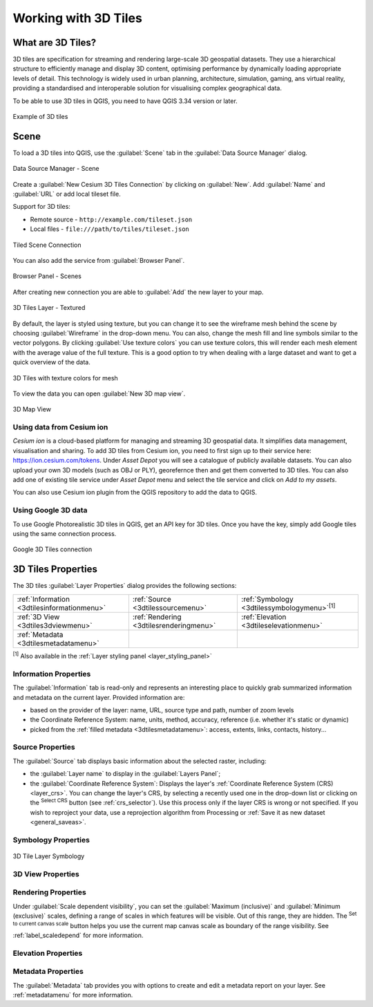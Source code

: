 .. index:: 3D Tiles, 3d tiles properties
.. _`label_3d_tiles`:

*************************
Working with 3D Tiles
*************************

.. only:: html

   .. contents::
      :local:

What are 3D Tiles?
======================

3D tiles are specification for streaming and rendering large-scale 3D
geospatial datasets. They use a hierarchical structure to efficiently manage 
and display 3D content, optimising performance by dynamically loading
appropriate levels of detail. This technology is widely used in urban 
planning, architecture, simulation, gaming, ans virtual reality, providing
a standardised and interoperable solution for visualising complex geographical
data.

To be able to use 3D tiles in QGIS, 
you need to have QGIS 3.34 version or later.

.. _figure_3d_tiles_example:

.. figure:: img/3d_tiles.png
   :align: center

   Example of 3D tiles


Scene
=====

To load a 3D tiles into QGIS, use the |tiledSceneLayer| :guilabel:`Scene` tab
in the :guilabel:`Data Source Manager` dialog. 

.. _figure_scene:

.. figure:: img/scene.png
   :align: center

   Data Source Manager - Scene

Create a :guilabel:`New Cesium 3D Tiles Connection` by clicking on 
:guilabel:`New`. Add :guilabel:`Name` and :guilabel:`URL` or add
local tileset file.

Support for 3D tiles:

* Remote source - ``http://example.com/tileset.json``
* Local files - ``file:///path/to/tiles/tileset.json``

.. _figure_tiled_scene_connection:

.. figure:: img/tiled_scene_connection.png
   :align: center

   Tiled Scene Connection 

You can also add the service from :guilabel:`Browser Panel`.

.. _figure_browser_scene:

.. figure:: img/browser_scene.png
   :align: center

   Browser Panel - Scenes

After creating new connection you are able to :guilabel:`Add` the new layer
to your map. 

.. _figure_3d_tiles_layer:

.. figure:: img/3d_tiles_layer.png
   :align: center

   3D Tiles Layer - Textured

By default, the layer is styled using texture, but you can change it 
to see the wireframe mesh behind the scene by choosing :guilabel:`Wireframe` 
in the drop-down menu. You can also, change the mesh fill and line symbols 
similar to the vector polygons. 
By clicking |checkbox| :guilabel:`Use texture colors` you can use texture 
colors, this will render each mesh element with the average value of the full 
texture. This is a good option to try when dealing with a large dataset and
want to get a quick overview of the data.

.. _figure_3d_tiles_texture_mesh:

.. figure:: img/3d_tiles_texture_mesh.png
   :align: center

   3D Tiles with texture colors for mesh

To view the data you can open |new3DMap| :guilabel:`New 3D map view`.

.. _figure_3d_tiles_map_view:

.. figure:: img/3d_tiles_map_view.png
   :align: center

   3D Map View

Using data from Cesium ion 
--------------------------

*Cesium ion* is a cloud-based platform for managing and streaming 3D geospatial
data. It simplifies data management, visualisation and sharing. To add 3D tiles
from Cesium ion, you need to first sign up to their service 
here: https://ion.cesium.com/tokens. Under *Asset Depot* you will see a 
catalogue of publicly available datasets. You can also upload your 
own 3D models (such as OBJ or PLY), georefernce then and get them converted to
3D tiles. You can also add one of existing tile service under *Asset Depot* 
menu and select the tile service and click on *Add to my assets*.

You can also use Cesium ion plugin from the QGIS repository 
to add the data to QGIS.

Using Google 3D data
--------------------

To use Google Photorealistic 3D tiles in QGIS, get an API key for 3D tiles. 
Once you have the key, simply add Google tiles using the same 
connection process.

.. _figure_google_3d_tiles:

.. figure:: img/google_3d_tiles.png
   :align: center

   Google 3D Tiles connection 

.. _3dtiles_properties:

3D Tiles Properties
===================

The 3D tiles :guilabel:`Layer Properties` dialog provides the following sections:

.. list-table::

   * - |metadata| :ref:`Information <3dtilesinformationmenu>`
     - |system| :ref:`Source <3dtilessourcemenu>`
     - |symbology| :ref:`Symbology <3dtilessymbologymenu>`:sup:`[1]`
   * - |3d| :ref:`3D View <3dtiles3dviewmenu>`
     - |rendering| :ref:`Rendering <3dtilesrenderingmenu>`
     - |elevationscale| :ref:`Elevation <3dtileselevationmenu>`
   * - |editMetadata| :ref:`Metadata <3dtilesmetadatamenu>`
     -
     -


:sup:`[1]` Also available in the :ref:`Layer styling panel <layer_styling_panel>`


.. _3dtilesinformationmenu:

Information Properties
----------------------

The :guilabel:`Information` tab is read-only and represents an interesting
place to quickly grab summarized information and metadata on the current layer.
Provided information are:

* based on the provider of the layer: name, URL, source type and path, number
  of zoom levels
* the Coordinate Reference System: name, units, method, accuracy, reference
  (i.e. whether it's static or dynamic)
* picked from the :ref:`filled metadata <3dtilesmetadatamenu>`: access,
  extents, links, contacts, history...

.. _3dtilessourcemenu:

Source Properties
-----------------

The |system| :guilabel:`Source` tab displays basic information about
the selected raster, including:

* the :guilabel:`Layer name` to display in the :guilabel:`Layers Panel`;
* the :guilabel:`Coordinate Reference System`:
  Displays the layer's
  :ref:`Coordinate Reference System (CRS) <layer_crs>`.
  You can change the layer's CRS, by selecting a recently used one in
  the drop-down list or clicking on the |setProjection|
  :sup:`Select CRS` button (see :ref:`crs_selector`).
  Use this process only if the layer CRS is wrong or not specified.
  If you wish to reproject your data, use a reprojection algorithm
  from Processing or
  :ref:`Save it as new dataset <general_saveas>`.

.. _3dtilessymbologymenu:

Symbology Properties
------------------------------

.. _figure_3d_tiles_symbology:

.. figure:: img/3d_tiles_symbology.png
   :align: center

   3D Tile Layer Symbology

.. _3dtiles3dviewmenu:

3D View Properties
------------------

.. _3dtilesrenderingmenu:

Rendering Properties
--------------------

Under |unchecked| :guilabel:`Scale dependent visibility`,
you can set the :guilabel:`Maximum (inclusive)`
and :guilabel:`Minimum (exclusive)` scales,
defining a range of scales in which features will be visible.
Out of this range, they are hidden.
The |mapIdentification| :sup:`Set to current canvas scale` button helps you
use the current map canvas scale as boundary of the range visibility.
See :ref:`label_scaledepend` for more information.

.. _3dtileselevationmenu:

Elevation Properties
--------------------

.. index:: Metadata, Metadata editor, Keyword
.. _3dtilesmetadatamenu:

Metadata Properties
-------------------

The |editMetadata| :guilabel:`Metadata` tab provides you with options
to create and edit a metadata report on your layer.
See :ref:`metadatamenu` for more information.


.. Substitutions definitions - AVOID EDITING PAST THIS LINE
   This will be automatically updated by the find_set_subst.py script.
   If you need to create a new substitution manually,
   please add it also to the substitutions.txt file in the
   source folder.

.. |editMetadata| image:: /static/common/editmetadata.png
   :width: 1.2em
.. |symbology| image:: /static/common/symbology.png
   :width: 2em
.. |tiledSceneLayer| image:: /static/common/mIconTiledSceneLayer.png
   :width: 1.5em 
.. |checkbox| image:: /static/common/checkbox.png
   :width: 1.3em
.. |new3DMap| image:: /static/common/mActionNew3DMap.png
   :width: 1.5em
.. |3d| image:: /static/common/3d.png
   :width: 1.5em
.. |elevationscale| image:: /static/common/elevationscale.png
   :width: 1.5em
.. |system| image:: /static/common/system.png
   :width: 1.5em
.. |setProjection| image:: /static/common/mActionSetProjection.png
   :width: 1.5em
.. |unchecked| image:: /static/common/unchecked.png
   :width: 1.3em
.. |mapIdentification| image:: /static/common/mActionMapIdentification.png
   :width: 1.5em
.. |metadata| image:: /static/common/metadata.png
   :width: 1.5em
.. |rendering| image:: /static/common/rendering.png
   :width: 1.5em
